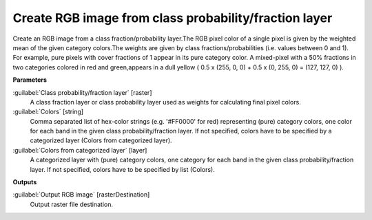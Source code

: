.. _Create RGB image from class probability/fraction layer:

******************************************************
Create RGB image from class probability/fraction layer
******************************************************

Create an RGB image from a class fraction/probability layer.The RGB pixel color of a single pixel is given by the weighted mean of the given category colors.The weights are given by class fractions/probabilities (i.e. values between 0 and 1).
For example, pure pixels with cover fractions of 1 appear in its pure category color. A mixed-pixel with a 50% fractions in two categories colored in red and green,appears in a dull yellow ( 0.5 x (255, 0, 0) + 0.5 x (0, 255, 0) = (127, 127, 0) ).

**Parameters**


:guilabel:`Class probability/fraction layer` [raster]
    A class fraction layer or class probability layer used as weights for calculating final pixel colors.


:guilabel:`Colors` [string]
    Comma separated list of hex-color strings (e.g. '#FF0000' for red) representing (pure) category colors, one color for each band in the given class probability/fraction layer. If not specified, colors have to be specified by a categorized layer (Colors from categorized layer).


:guilabel:`Colors from categorized layer` [layer]
    A categorized layer with (pure) category colors, one category for each band in the given class probability/fraction layer. If not specified, colors have to be specified by list (Colors).

**Outputs**


:guilabel:`Output RGB image` [rasterDestination]
    Output raster file destination.

